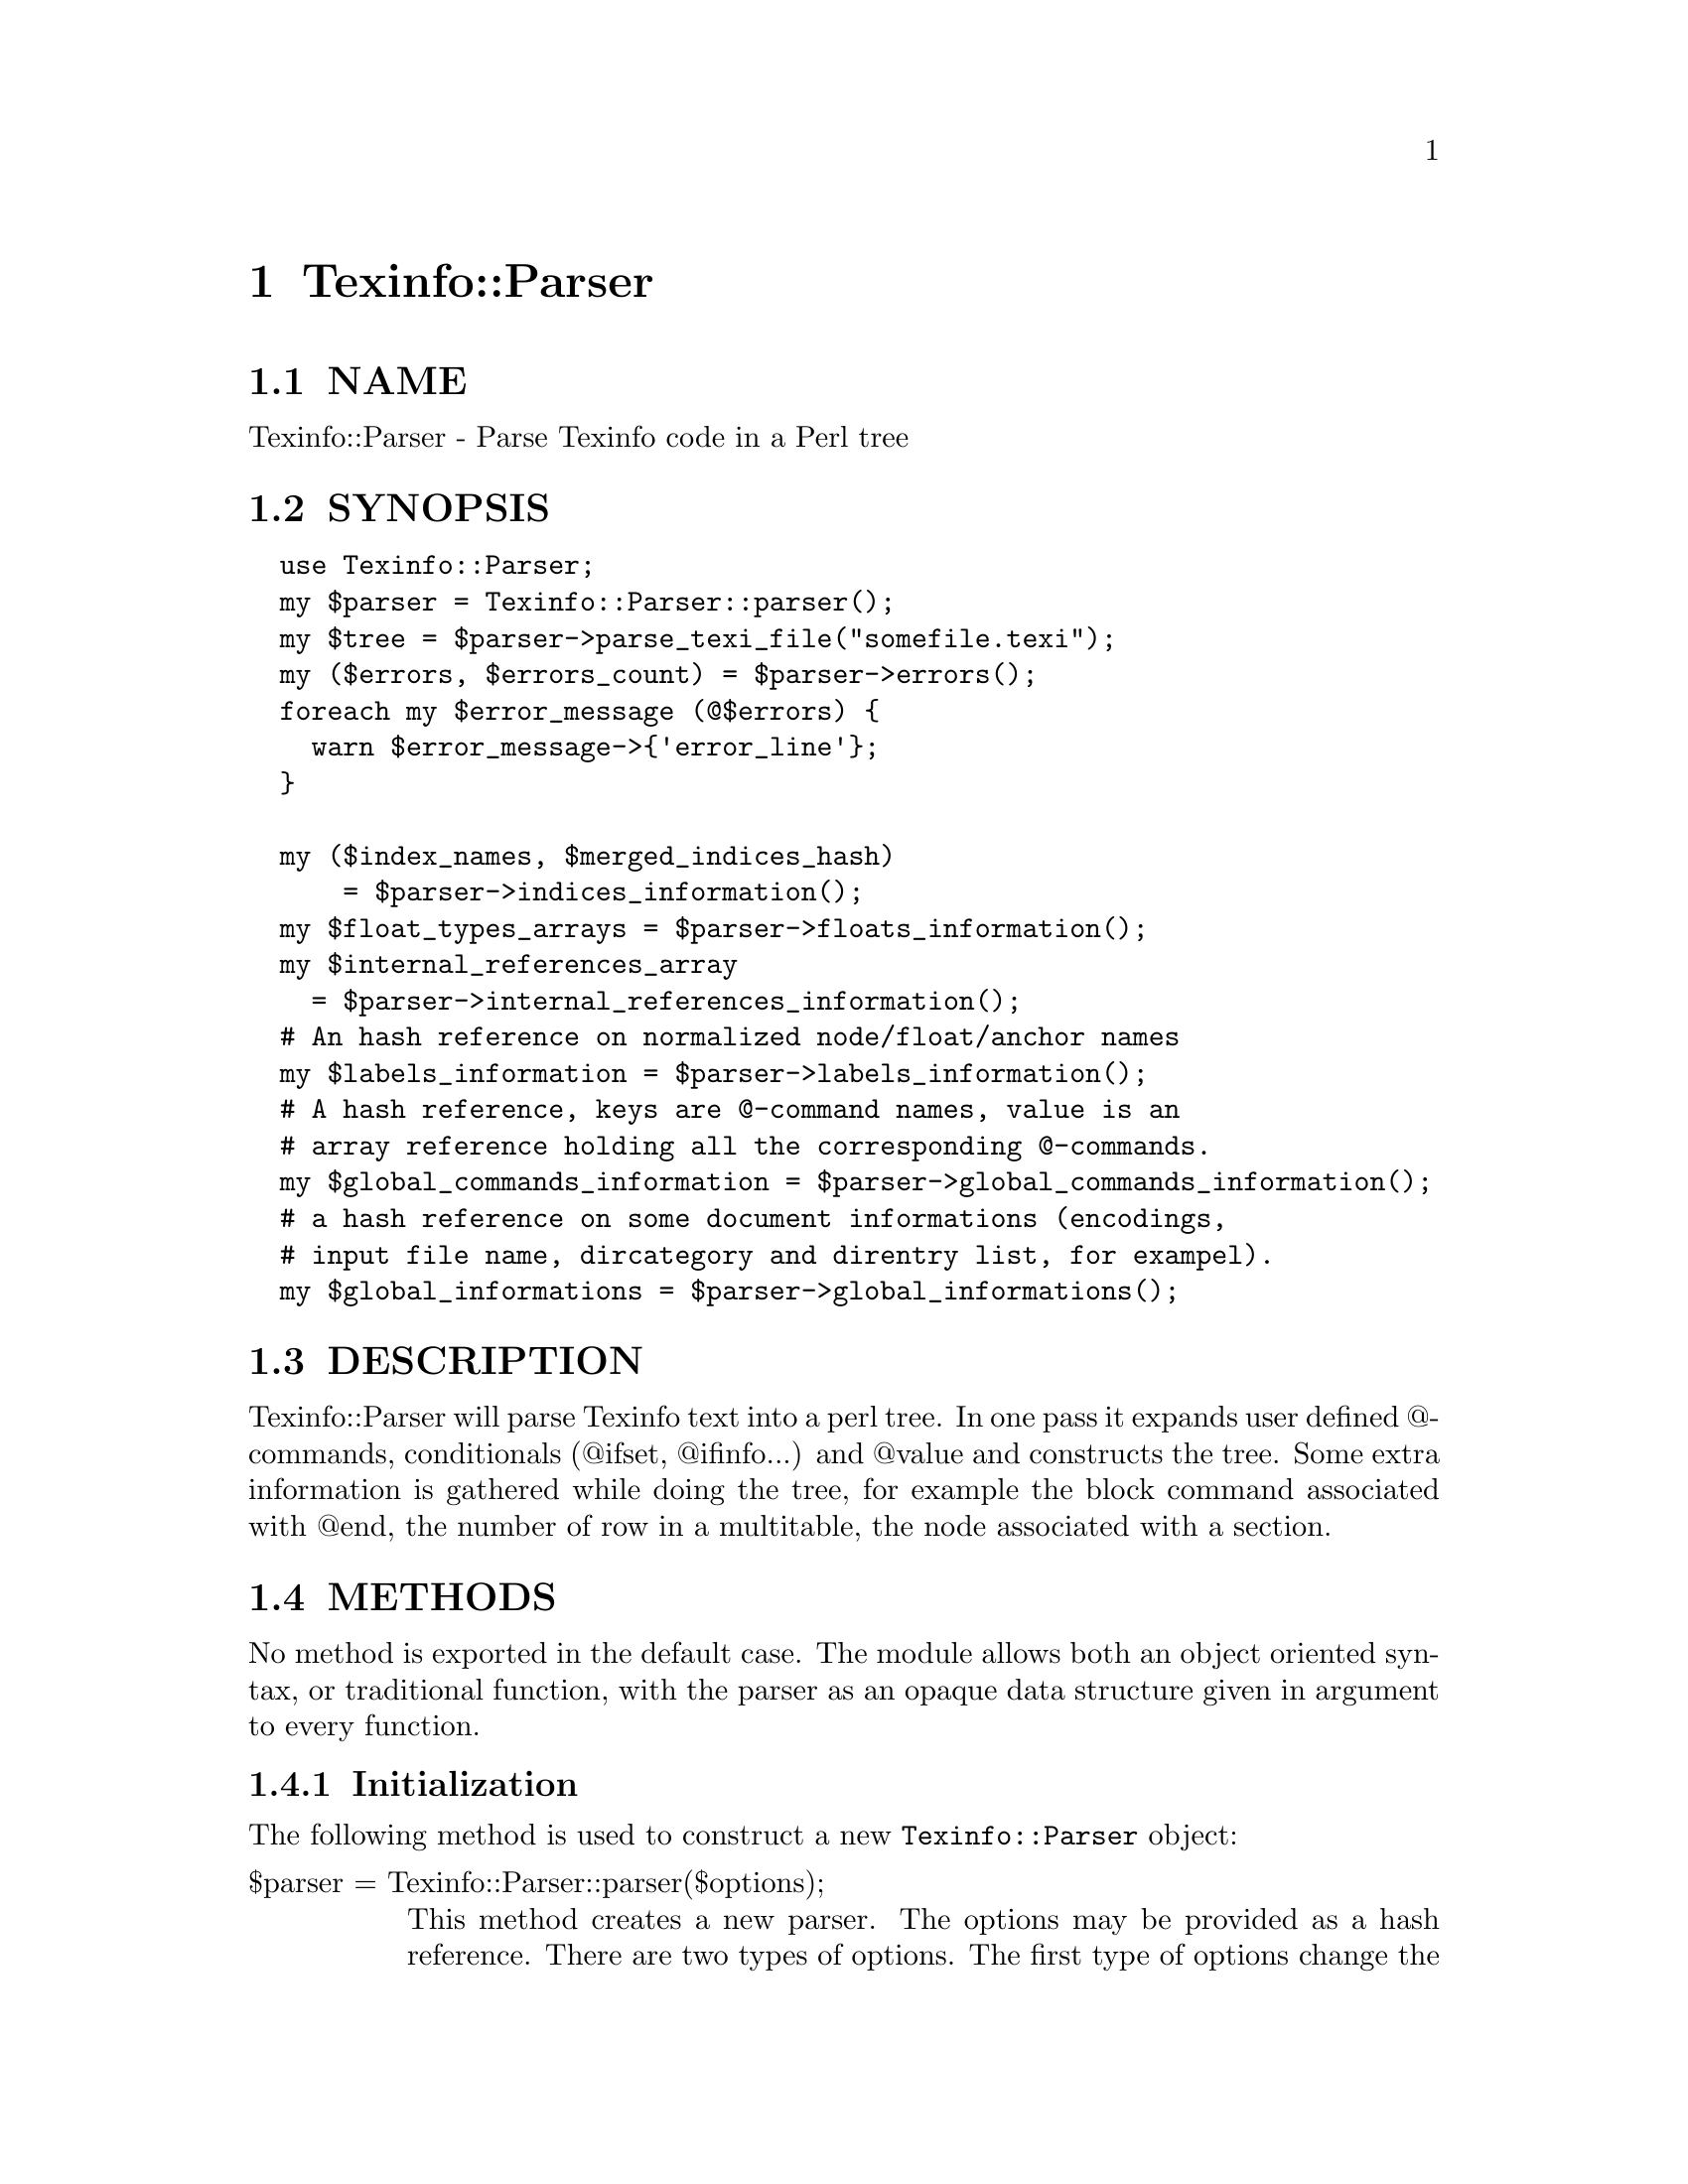 @node Texinfo::Parser
@chapter Texinfo::Parser

@menu
* Texinfo@asis{::}Parser NAME::
* Texinfo@asis{::}Parser SYNOPSIS::
* Texinfo@asis{::}Parser DESCRIPTION::
* Texinfo@asis{::}Parser METHODS::
* Texinfo@asis{::}Parser TEXINFO TREE::
* Texinfo@asis{::}Parser SEE ALSO::
* Texinfo@asis{::}Parser AUTHOR::
* Texinfo@asis{::}Parser COPYRIGHT AND LICENSE::
@end menu

@node Texinfo::Parser NAME
@section NAME

Texinfo::Parser - Parse Texinfo code in a Perl tree

@node Texinfo::Parser SYNOPSIS
@section SYNOPSIS

@verbatim
  use Texinfo::Parser;
  my $parser = Texinfo::Parser::parser();
  my $tree = $parser->parse_texi_file("somefile.texi");
  my ($errors, $errors_count) = $parser->errors();
  foreach my $error_message (@$errors) {
    warn $error_message->{'error_line'};
  }

  my ($index_names, $merged_indices_hash)
      = $parser->indices_information();
  my $float_types_arrays = $parser->floats_information();
  my $internal_references_array
    = $parser->internal_references_information();
  # An hash reference on normalized node/float/anchor names
  my $labels_information = $parser->labels_information();
  # A hash reference, keys are @-command names, value is an 
  # array reference holding all the corresponding @-commands.
  my $global_commands_information = $parser->global_commands_information();
  # a hash reference on some document informations (encodings, 
  # input file name, dircategory and direntry list, for exampel).
  my $global_informations = $parser->global_informations();
@end verbatim

@node Texinfo::Parser DESCRIPTION
@section DESCRIPTION

Texinfo::Parser will parse Texinfo text into a perl tree.  In one pass
it expands user defined @@-commands, conditionals (@@ifset, @@ifinfo...)
and @@value and constructs the tree.  Some extra information is gathered
while doing the tree, for example the block command associated with @@end,
the number of row in a multitable, the node associated with a section.

@node Texinfo::Parser METHODS
@section METHODS

No method is exported in the default case.  The module allows both
an object oriented syntax, or traditional function, with the parser
as an opaque data structure given in argument to every function.

@menu
* Texinfo@asis{::}Parser Initialization::
* Texinfo@asis{::}Parser Parsing Texinfo text::
* Texinfo@asis{::}Parser Getting informations on the document::
* Texinfo@asis{::}Parser Texinfo Parser options::
@end menu

@node Texinfo::Parser Initialization
@subsection Initialization

The following method is used to construct a new @code{Texinfo::Parser} object:

@table @asis
@item $parser = Texinfo::Parser::parser($options);
@anchor{Texinfo::Parser $parser = Texinfo::Parser::parser($options);}

This method creates a new parser.  The options may be provided as a hash
reference.  There are two types of options.  The first type of options
change the way the parser behave, they are described right here.  The 
other type of options allow to give to the parser some information as if 
it came from texinfo code, for example allow to set aliases (as with 
@code{@@alias}), values (as with @code{@@set}), merged indices (as with 
@code{@@synindex}).  These options are described below in @ref{Texinfo::Parser Texinfo Parser options,, Texinfo Parser options}.

@table @asis
@item expanded_formats
@anchor{Texinfo::Parser expanded_formats}

An array reference of the output formats for which @code{@@if@emph{FORMAT}} 
conditional blocks should be expanded.  Default is empty.

The raw block formats (within @code{@@html} blocks, for example) are 
always kept.

@item gettext
@anchor{Texinfo::Parser gettext}

If set, the function reference is used to translate error and warning
messages.  It takes a string as argument and returns a string.  The default 
function returns the error message as is.

@item GLOBAL_COMMANDS
@anchor{Texinfo::Parser GLOBAL_COMMANDS}

The associated value is a reference on an array.  All the commands in the
array are collected during parsing.  They are afterwards available 
through @ref{Texinfo::Parser $info = global_informations($parser), global_informations, global_informations}.

@item include_directories
@anchor{Texinfo::Parser include_directories}

An array reference of directories in which @code{@@include} files should be 
searched for.  Default contains the working directory, @file{.}.

@item INLINE_INSERTCOPYING
@anchor{Texinfo::Parser INLINE_INSERTCOPYING}

If set, @code{@@insertcopying} is replaced by the @code{@@copying} content as if
@code{@@insertcopying} was a user-defined macro.  In the default case, it is 
considered to be a simple @@-command and kept as is in the tree.

@item IGNORE_BEFORE_SETFILENAME
@anchor{Texinfo::Parser IGNORE_BEFORE_SETFILENAME}

If set, and @code{@@setfilename} exists, everything before @code{@@setfilename}
is put in a special container type, @@@code{preamble_before_setfilename}.
This option is set in the default case.

@item IGNORE_SPACE_AFTER_BRACED_COMMAND_NAME
@anchor{Texinfo::Parser IGNORE_SPACE_AFTER_BRACED_COMMAND_NAME}

If set, spaces after an @@-commande name that take braces are ignored.
Default on.

@item MACRO_BODY_IGNORES_LEADING_SPACE
@anchor{Texinfo::Parser MACRO_BODY_IGNORES_LEADING_SPACE}

If set, leading spaces are stripped from user defined macro bodies.

@item MAX_MACRO_CALL_NESTING
@anchor{Texinfo::Parser MAX_MACRO_CALL_NESTING}

Maximal number of nested user-defined macro calls.  Default is 100000.

@item SHOW_MENU
@anchor{Texinfo::Parser SHOW_MENU}

If false, no menu related error are reported.  Default is true.

@end table

@end table

@node Texinfo::Parser Parsing Texinfo text
@subsection Parsing Texinfo text

There are three methods that may be called to parse some Texinfo code,
@code{parse_texi_line} for a line, @code{parse_texi_text} for a text fragment, 
and @code{parse_texi_file} for a file.

For all those functions, if the @emph{$parser} argument is undef, a new 
parser object is generated to parse the line, otherwise the parser given 
in argument is used to parse into a tree.

When @code{parse_texi_text} is used, the resulting tree is rooted at 
a @code{root_line} type container.  Otherwise, the resulting tree should be 
rooted at a @code{text_root} type container if it do not contain nodes or 
sections, at a @code{document_root} type container otherwise.

@table @asis
@item $tree = parse_texi_line($parser, $text, $first_line_number, $file_name, $macro_name, $fixed_line_number)
@anchor{Texinfo::Parser $tree = parse_texi_line($parser@comma{} $text@comma{} $first_line_number@comma{} $file_name@comma{} $macro_name@comma{} $fixed_line_number)}

This function is used to parse a short fragment of Texinfo code.

@emph{$text} may be either an array reference of lines, or a text.

The other arguments are optional and allow to specify the position
information of the Texinfo code.  @emph{$first_line_number} is the line number
of the first text line.  @emph{$file_name} is the name of the file the
text comes from.  @emph{$macro} is for the user-defined macro name the text
is expanded from.  If @emph{$fixed_line_number} is set, the line number is
not increased for the different lines, as if the text was the expansion
of a macro.

@item $tree = parse_texi_text ($parser, $text, $line_numbers_specification, $file_name, $macro_name, $fixed_line_number)
@anchor{Texinfo::Parser $tree = parse_texi_text ($parser@comma{} $text@comma{} $line_numbers_specification@comma{} $file_name@comma{} $macro_name@comma{} $fixed_line_number)}

This function is used to parse some Texinfo text.

@emph{$text} may be either an array reference of lines, or a text.

The other arguments are optional and allow to specify the position
information of the Texinfo code.  There are two distinct cases for 
@emph{$line_numbers_specification}.  

@enumerate
@item If it is an array reference, it is considered to hold objects describing 
the position information of each text lines.

@item If @emph{$line_numbers_specification} is a scalar, it is the line number of 
the first text line.  In that case (like for @code{parse_texi_text}), 
@emph{$file_name} is the name of the file the text comes from.  
@emph{$macro} is for the user-defined macro name the text
is expanded from.  If @emph{$fixed_line_number} is set, the line number is
not increased for the different lines, as if the text was the expansion
of a macro.

@end enumerate

@item $tree = parse_texi_file($parser, $file_name)
@anchor{Texinfo::Parser $tree = parse_texi_file($parser@comma{} $file_name)}

The file with name @emph{$file_name} is considered to be a Texinfo file and
is parsed into a tree.

undef is returned if the file couldn't be read.

@end table

The errors collected during the tree parsing are available through the
@code{errors} method.  This method comes from @code{Texinfo::Report}, and is 
described in @ref{Texinfo::Report ($error_warnings_list@comma{} $error_count) = errors ($converter), errors, errors}.

@node Texinfo::Parser Getting informations on the document
@subsection Getting informations on the document

After parsing some informations about the Texinfo code that was processed
are available from the parser.

Some global informations is available through @code{global_informations}

@table @asis
@item $info = global_informations($parser)
@anchor{Texinfo::Parser $info = global_informations($parser)}

The @emph{$info} returned is a hash reference.  The possible keys are

@table @asis
@item input_file_name
@anchor{Texinfo::Parser input_file_name}

The name of the main Texinfo input file.

@item input_encoding_name
@anchor{Texinfo::Parser input_encoding_name}

@item input_perl_encoding
@anchor{Texinfo::Parser input_perl_encoding}

@code{input_encoding_name} string is the encoding name used for the 
Texinfo code.
@code{input_perl_encoding} string is a corresponding perl encoding name.

@item dircategory_direntry
@anchor{Texinfo::Parser dircategory_direntry}

An array of successive @code{@@dircategory} and @code{@@direntry} as they appear
in the document.

@item unassociated_menus
@anchor{Texinfo::Parser unassociated_menus}

An array of menus that are not associated with a node.

@end table

@end table

Some command lists are available, such that it is possible to go through
the corresponding tree elements without walking the tree.  They are
available through @code{global_commands_information}

@table @asis
@item $commands = global_commands_information($parser)
@anchor{Texinfo::Parser $commands = global_commands_information($parser)}

@emph{$commands} is an hash reference.  The keys are @@-command names.  The 
associated values are array references containing all the corresponding
tree elements.

@end table

All the @@-commands that have an associated label, that can be the
target of cross references, @code{@@node}, @code{@@anchor} and @code{@@float} with
label have a normalized name associated, constructed as described in the
@strong{HTML Xref} node in the Texinfo manual.  Those normalized labels and
the association with @@-commands is available through @code{labels_information}:

@table @asis
@item $labels_information = labels_information($parser)
@anchor{Texinfo::Parser $labels_information = labels_information($parser)}

@emph{$labels_information} is a hash reference whose keys are normalized
labels, and the associated value is the corresponding @@-command.

@end table

Information on @code{@@float} is also available, grouped by type of 
floats, each type correponding to potential @code{@@listoffloats}.
This information is available through the method @code{floats_information}.

@table @asis
@item $float_types = floats_information($parser)
@anchor{Texinfo::Parser $float_types = floats_information($parser)}

@emph{$float_types} is a hash reference whose keys are normalized float
types (the first float argument, or the @code{@@listoffloats} argument).
The normalization is the same than for node names. The value is the list
of float tree elements appearing in the texinfo document.

@end table

Internal references, that is, @@-commands that refers to node, anchors
or floats within the document are also available:

@table @asis
@item $internal_references_array = internal_references_information($parser);
@anchor{Texinfo::Parser $internal_references_array = internal_references_information($parser);}

The function returns a list of cross reference commands referring to
the same document.

@end table

Information about defined indices, merged indices and index entries is
also available through the @code{indices_information} method.

@table @asis
@item indices_information
@anchor{Texinfo::Parser indices_information}

@verbatim
  ($index_names, $merged_indices_hash)
    = indices_information($parser);
@end verbatim

The index names is a hash reference.  The keys are

@table @asis
@item in_code
@anchor{Texinfo::Parser in_code}

1 if the index entries should be formatted as code, 0 in the opposite case.

@item name
@anchor{Texinfo::Parser name}

The index name.

@item prefix
@anchor{Texinfo::Parser prefix}

An array reference of prefix associated to the index.

@item merged_in
@anchor{Texinfo::Parser merged_in}

In case the index is merged to another index, this key holds the name of 
the index the index is merged into.  It takes into account indirectly
merged indices.

@item contained_indices
@anchor{Texinfo::Parser contained_indices}

An hash reference holding names of indices that are merged to the index,
including itself.  It also contains indirectly merged indices.  This key 
is present even if the index is itself later merged to another index.

@item index_entries
@anchor{Texinfo::Parser index_entries}

An array reference containing index entry structures for index entries 
associated with the index.  The index entry could be associated to 
@@-commands like @code{@@cindex}, or @code{@@item} in @code{@@vtable}, or definition 
commands entries like @code{@@deffn}.

The keys of the index entry structures are

@table @asis
@item index_name
@anchor{Texinfo::Parser index_name}

The index name.

@item index_prefix
@anchor{Texinfo::Parser index_prefix}

The associated index prefix.

@item index_at_command
@anchor{Texinfo::Parser index_at_command}

The name of the @@-command associated with the index entry.

@item index_type_command
@anchor{Texinfo::Parser index_type_command}

The @@-command associated with the index entry allowing to 
find the index type.

@item content
@anchor{Texinfo::Parser content}

An array reference corresponding to the index entry content.

@item content_normalized
@anchor{Texinfo::Parser content_normalized}

An array reference corresponding to the index entry content, independent
of the current language.

@item command
@anchor{Texinfo::Parser command}

The element in the parsed tree associated with the @@-command holding the 
index entry.

@item node
@anchor{Texinfo::Parser node}

The node in the parsed tree containing the index entry.

@item number
@anchor{Texinfo::Parser number}

The number of the index entry.

@item region
@anchor{Texinfo::Parser region}

The region command (@code{@@copying}, @code{@@titlepage}) containing the index entry,
if it is in such an environement.

@end table

@end table

The following shows the references corresponding with the default indexes
@emph{cp} and @emph{fn}, the @emph{fn} index having its entries formatted as code and 
the indices corresponding to the following texinfo

@verbatim
  @defindex some
  @defcodeindex code

  $index_names = {'cp' => {'name' => 'cp', 'in_code' => 0, 
                                           'prefix' => ['c', 'cp']},
                  'fn' => {'name' => 'fn', 'in_code' => 1, 
                                           'prefix' => ['f', 'fn']},
                  'some' => {'in_code' => 0},
                  'code' => {'in_code' => 1}};
@end verbatim

If @code{name} is not set, it is set to the index name.  If @code{prefix} is 
not set, it is  set to an array containing the index name.

@emph{$merged_indices_hash} is a hash reference, the key is an index
name merged in the value.

@end table

@node Texinfo::Parser Texinfo Parser options
@subsection Texinfo Parser options

Setting those options is the same as seeing some Texinfo constructs in the 
document.

@table @asis
@item aliases
@anchor{Texinfo::Parser aliases}

A hash reference.  The key is a command name, the value is the alias, as
could be set by @code{@@alias}.

@item clickstyle
@anchor{Texinfo::Parser clickstyle}

A string, the command name associated with @code{@@clickstyle}.

@item documentlanguage
@anchor{Texinfo::Parser documentlanguage}

A string corresponding to a document language set by @code{@@documentlanguage}.

@item explained_commands
@anchor{Texinfo::Parser explained_commands}

A hash reference of explained commands (currently abbr or acronym).
The value is also a hash reference.  The key of this hash is a normalized
first argument of these commands, the value is a content array
corresponding to the explanation associated with this first argument.

For example giving as an option:

@verbatim
  'explained_commands' 
    => {'acronym' => {'EU' => [{'text' => 'European Union'}]} 
@end verbatim

is the same as having the following texinfo code in the document:

@verbatim
  @acronym{EU, European Union}
@end verbatim

@item INPUT_ENCODING_NAME
@anchor{Texinfo::Parser INPUT_ENCODING_NAME}

@item INPUT_PERL_ENCODING
@anchor{Texinfo::Parser INPUT_PERL_ENCODING}

@code{INPUT_ENCODING_NAME} string is the encoding name as set 
by @code{@@documentencoding}.
@code{INPUT_PERL_ENCODING} string is a corresponding perl encoding name.  
In general those two strings should be set simultaneously.

@item indices
@anchor{Texinfo::Parser indices}

If it is a hash reference, the keys are index names, the values are
index prefix hash references.  The index prefix hash reference values are
prefix, the value is set if the corresponding index entries should be
formatted as if in @code{@@code}.  An example is as @ref{Texinfo::Parser indices_information,, indices_information}.

If it is an array reference, it is a list of index names, as if they were
entered as

@verbatim
  @defindex name
@end verbatim

@item kbdinputstyle
@anchor{Texinfo::Parser kbdinputstyle}

A string, the @code{@@kbdinputstyle} style.

@item labels
@anchor{Texinfo::Parser labels}

A hash reference.  Keys are normalized node names as described in the
@strong{HTML Xref} node in the Texinfo manual.  Instead of a node, it may also
be a float label or an anchor name.  The value is the corresponding 
@@-command element in the tree.

@item macros
@anchor{Texinfo::Parser macros}

The associated hash reference has as key user-defined macro names.  The
value is the reference on a macro definition element as obtained by 
the Parser when parsing a @code{@@macro}.  For example

@verbatim
  @macro mymacro{arg}
  coucou \arg\ after arg
  @end macro
@end verbatim

Is associated to a macro definition element

@verbatim
  {'cmdname' => 'macro',
   'args' => [{'text' => 'mymacro', 'type' => 'macro_name'},
              {'text' => 'arg', 'type' => 'macro_arg}],
   'contents' => [{'text' => "coucou \arg\ after arg\n", 'type' => 'raw'}],
   'extra' => {'arg_line' => " mymacro{arg}\n",
               'macrobody' => "coucou \arg\ after arg\n"}}
@end verbatim

= item merged_indices

The associated hash reference holds merged indices information, each key 
is merged in the value.  Same as setting @code{@@synindex} or @code{syncodeindex}.

@item novalidate
@anchor{Texinfo::Parser novalidate}

If set, it is as if @code{@@novalidate} was set in the document.

@item sections_level
@anchor{Texinfo::Parser sections_level}

Modifier of the sections level.  Same as calling @code{@@lowersections} or
@code{@@raisesections}.

@item values
@anchor{Texinfo::Parser values}

A hash reference.  Keys are names, values are the corresponding values.
Same as values set by @code{@@set}.

@end table

@node Texinfo::Parser TEXINFO TREE
@section TEXINFO TREE

A Texinfo tree element (called element because node is overloaded in 
the Texinfo world) is an hash reference.  There are three main category
of tree element.  Tree elements associated with an @@-command have a 
@code{cmdname} key holding the @@-command name.  Tree element corresponding
to text fragments have a @code{text} key holding the corresponding text.
The last category corresponds to other containers (hereafter called 
containers).  In most case these containers have a @code{type} key holding 
their name.  Text fragments and @@-command elements may also have an 
associated type when such information is needed.

The children of @@-command or container elements are in the array
correponding with the @code{args} key or with the @code{contents} key.  The
@code{args} key is for arguments of @@-commands, in braces or on the @@-command
line.  @code{args} is also used for the elements of a menu entry, as a menu
entry is well structured with a limited number of arguments.  
The @code{contents} key array holds the contents of the texinfo 
code appearing within a block @@-command, within a container, 
within a @code{@@node} or sectioning @@-command.

Another important key for the elements is the @code{extra} key which is 
associated to a hash reference and holds all kinds of informations gathered
during the parsing and that may help with the conversion.

@menu
* Texinfo@asis{::}Parser Element keys::
* Texinfo@asis{::}Parser The containers and types::
* Texinfo@asis{::}Parser Information available in the extra key::
@end menu

@node Texinfo::Parser Element keys
@subsection Element keys

@table @asis
@item cmdname
@anchor{Texinfo::Parser cmdname}

The command name of @@-command elements.

@item text
@anchor{Texinfo::Parser text}

The text fragment of text elements.

@item type
@anchor{Texinfo::Parser type}

The type of the element.  For @code{@@verb} it is the delimiter.  But otherwise
it is the type of element considered as a container.  Frequent types 
encountered are @emph{paragraph} for a paragraph container, 
@emph{brace_command_arg} for the container holding the brace @@-commands 
contents, @emph{misc_line_arg} and @emph{block_line_arg} contain the arguments 
appearing on the line of @@-commands.  Text fragments may have a type to
give an information of the kind of text fragment, for example 
@code{empty_spaces_before_argument} is associated to spaces after a brace 
opening and before the argument.  Many @@-commands elements don't have
a type associated.

@item args
@anchor{Texinfo::Parser args}

Arguments in braces or on @@-command line, and the elements of a menu entry.

@item contents
@anchor{Texinfo::Parser contents}

The Texinfo appearing in the element.  For block commands, other 
containers, @code{@@node} and sectioning commands.

@item parent
@anchor{Texinfo::Parser parent}

The parent element.

@item line_nr
@anchor{Texinfo::Parser line_nr}

An hash reference corresponding to information on the location of the 
element in the Texinfo input manual.  It should only be available for 
@@-command elements, and only for @@-commands that are considered to be 
complex enough that the location in the document is needed, for example 
to prepare an error message.  

The keys of the line number hash references are

@table @asis
@item line_nr
@anchor{Texinfo::Parser line_nr 1}

The line number of the @@-command.

@item file_name
@anchor{Texinfo::Parser file_name}

The file name where @@-command appeared.

@item macro
@anchor{Texinfo::Parser macro}

The user macro name the @@-command is expanded from.

@end table

@item extra
@anchor{Texinfo::Parser extra}

A hash reference holding any additional information. 
See @ref{Texinfo::Parser Information available in the extra key,, Information available in the extra key}.

@end table

@node Texinfo::Parser The containers and types
@subsection The containers and types

Some types are associated with @@-commands.  As said above, for @code{@@verb} 
the type is the delimiter.  For a @code{@@value} command that is not 
expanded because there is no corresponding value set, the type is the 
value argument string.  

The following types also happen for @@-commands:

@table @asis
@item def_line
@anchor{Texinfo::Parser def_line}

This type may be associated with a definition command with a x form,
like @code{@@defunx}, @code{@@defvrx}.  For the form without x, the associated
@emph{def_line} is the first @code{contents} element.  It is described in more
details below.

@item command_as_argument
@anchor{Texinfo::Parser command_as_argument}

This is the type of a command given in argument of @code{@@itemize}, 
@code{@@table}, @code{@@vtable} or @code{@@ftable}.  For example in 

@verbatim
 @itemize @bullet
 @item item
 @end itemize
@end verbatim

the element corresponding with bullet has the following keys:

@verbatim
  'cmdname' => 'bullet'
  'type' => 'command_as_argument'
@end verbatim

The parent @@-command has an entry in extra for the @emph{command_as_argument}
element:

@verbatim
  'cmdname' => 'itemize'
  'extra => {'command_as_argument' => $command_element_as_argument}
@end verbatim

@item index_entry_command
@anchor{Texinfo::Parser index_entry_command}

This is the type of index entry command like @code{@@cindex}, and, more
importantly user defined index entry commands.  So for example if there
is 

@verbatim
 @defindex foo
  ...

 @fooindex index entry
@end verbatim

the @code{@@fooindex} @@-command element will have the @emph{index_entry_command}
type.

@item following_arg
@anchor{Texinfo::Parser following_arg}

This type is set for non alphabetic accent @@-commands that don't use brace 
but instead have their argument right after them, as

@verbatim
  @~n
@end verbatim

@item space_command_arg
@anchor{Texinfo::Parser space_command_arg}

This type is set for accent @@-commands that don't use brace but instead
have their argument after some space, as

@verbatim
  @ringaccent A
@end verbatim

@item definfoenclose_command
@anchor{Texinfo::Parser definfoenclose_command}

This type is set for an @@-command that is redefined by @code{@@definfoenclose}.
The beginning is in @code{@{'extra'@}->@{'begin'@}} and the end in 
@code{@{'extra'@}->@{'end'@}}.

@end table

The text elements may be associated to the following types:

@table @asis
@item empty_line
@anchor{Texinfo::Parser empty_line}

An empty line.

@item raw
@anchor{Texinfo::Parser raw}

Text in an environment where it should be kept as is (in @code{@@verbatim},
@code{@@verb}, @code{@@html}, @code{@@macro} body).

@item last_raw_newline
@anchor{Texinfo::Parser last_raw_newline}

The last end of line in a raw block (except for @code{@@verbatim}).

@item empty_line_after_command
@anchor{Texinfo::Parser empty_line_after_command}

@item empty_spaces_after_command
@anchor{Texinfo::Parser empty_spaces_after_command}

The text is spaces for @emph{empty_spaces_after_command} 
or spaces followed by a newline for 
@emph{empty_line_after_command}, appearing after a @@-command that 
takes an argument on the line or a block 
@@-commands.

@item spaces_at_end
@anchor{Texinfo::Parser spaces_at_end}

Space at the end of a @@-command line, at the end of some @@-commands
with braces or at the end of a bracketed content on a 
@code{@@multitable} line.

@item empty_space_at_end_def_bracketed
@anchor{Texinfo::Parser empty_space_at_end_def_bracketed}

Space at the end of a bracketed content on definition line.

@item space_at_end_block_command
@anchor{Texinfo::Parser space_at_end_block_command}

Space at the end of a block @@-command line.

@item empty_spaces_before_argument
@anchor{Texinfo::Parser empty_spaces_before_argument}

The text is spaces appearing after an opening brace of after a 
comma separated @@-command arguments.

@item empty_spaces_after_close_brace
@anchor{Texinfo::Parser empty_spaces_after_close_brace}

Spaces appearing after a closing brace, for some rare commands for which
this space should be ignorable (like @code{@@caption}).

@item empty_spaces_before_paragraph
@anchor{Texinfo::Parser empty_spaces_before_paragraph}

Space appearing before a paragraph beginning.

@item preamble_text
@anchor{Texinfo::Parser preamble_text}

Text appearing before real content, including the @code{\input texinfo.tex}. 

@item space_at_end_menu_node
@anchor{Texinfo::Parser space_at_end_menu_node}

@item after_description_line
@anchor{Texinfo::Parser after_description_line}

Space after a node in the menu entry, when there is no description,
and space appearing after the description line.

@end table

Other special types are described in the following.

@table @asis
@item text_root
@anchor{Texinfo::Parser text_root}

@item document_root
@anchor{Texinfo::Parser document_root}

@item root_line
@anchor{Texinfo::Parser root_line}

These types correspond to document roots.  @code{text_root} is the document
root when there is no @code{@@node} or sectioning command.  When
such a command appears, a new root container is used, @code{document_root},
and @code{text_root} becomes the first content of @code{document_root}.
@code{root_line} is the type of the root tree when parsing Texinfo line
fragments using @code{parse_texi_line}.

@item preamble
@anchor{Texinfo::Parser preamble}

This container holds the text appearing before the first content, including
the @code{\input texinfo.tex} line and following blank lines.

@item preamble_before_setfilename
@anchor{Texinfo::Parser preamble_before_setfilename}

This container holds everything that appears before @code{@@setfilename}
if @emph{IGNORE_BEFORE_SETFILENAME} parser option is set.

@item paragraph
@anchor{Texinfo::Parser paragraph}

A paragraph.

@item preformatted
@anchor{Texinfo::Parser preformatted}

Texinfo code within a format that is not filled.  Happens within some
block commands as @code{@@example}, but also in menu (in menu descriptions,
menu comments...).

@item brace_command_arg
@anchor{Texinfo::Parser brace_command_arg}

@item brace_command_context
@anchor{Texinfo::Parser brace_command_context}

@item block_line_arg
@anchor{Texinfo::Parser block_line_arg}

@item misc_line_arg
@anchor{Texinfo::Parser misc_line_arg}

Those containers are within @code{args} of @@-commands with braces for 
@emph{brace_command_arg}, @@-commands with braces that start a new context 
(@code{@@footnote}, @code{@@caption}, @code{@@math}) for @emph{brace_command_context}, 
block command argument on their line for @emph{block_line_arg} and 
other commands that take texinfo code as argument on their line 
(@code{@@settitle}, @code{@@node}, @code{@@section} and similar) for @emph{misc_line_arg}.
They hold the content of the command argument.

For example

@verbatim
 @code{in code}
@end verbatim

leads to

@verbatim
 {'cmdname' => 'code',
  'args' => [{'type' => 'brace_command_arg',
              'contents' => [{'text' => 'in code'}]}]}
@end verbatim

@item misc_arg
@anchor{Texinfo::Parser misc_arg}

Argument of @@-command taking specific textual arguments on the line.
For example @code{@@set}, @code{@@clickstyle}, @code{@@unmacro}, @code{@@comment}.
The argument is associated to the @emph{text} key.

@item menu_entry
@anchor{Texinfo::Parser menu_entry}

@item menu_entry_leading_text
@anchor{Texinfo::Parser menu_entry_leading_text}

@item menu_entry_name
@anchor{Texinfo::Parser menu_entry_name}

@item menu_entry_separator
@anchor{Texinfo::Parser menu_entry_separator}

@item menu_entry_node
@anchor{Texinfo::Parser menu_entry_node}

@item menu_entry_description
@anchor{Texinfo::Parser menu_entry_description}

A @emph{menu_entry} holds a full menu entry, like

@verbatim
  * node::    description.
@end verbatim

The different elements of the menu entry are directly in the 
@emph{menu_entry} @code{args} array reference.

@emph{menu_entry_leading_text} holds the star and following spaces. 
@emph{menu_entry_name} is the menu entry name (if present), @emph{menu_entry_node}
corresponds to the node in the menu entry, @emph{menu_entry_separator} holds
the text after the node and before the description, in most case
@code{::   }.  Last @emph{menu_entry_description} is for the description.

@item menu_comment
@anchor{Texinfo::Parser menu_comment}

The @emph{menu_comment} container holds what is between menu entries 
in menus.  For example in 

@verbatim
  @menu
  Menu title

  * entry::

  Between entries
  * other::
  @end menu
@end verbatim

Both 

@verbatim
  Menu title
@end verbatim

and

@verbatim
  Between entries
@end verbatim

will be in @emph{menu_comment}.

@item macro_name
@anchor{Texinfo::Parser macro_name}

@item macro_arg
@anchor{Texinfo::Parser macro_arg}

Taken from @code{@@macro} definition and put in the @code{args} key array of
the macro, @emph{macro_name} is the type of the text fragment corresponding 
to the macro name, @emph{macro_arg} is the type of the text fragments 
correponding to macro formal arguments.

@item before_item
@anchor{Texinfo::Parser before_item}

A container for content before the first @code{@@item} of block @@-commands
with items (@code{@@table}, @code{@@multitable}, @code{@@enumerate}...).

@item table_entry
@anchor{Texinfo::Parser table_entry}

@item table_term
@anchor{Texinfo::Parser table_term}

@item table_item
@anchor{Texinfo::Parser table_item}

@item inter_item
@anchor{Texinfo::Parser inter_item}

Those containers appear in @code{@@table}, @code{@@ftable} and @code{@@vtable}.
A @emph{table_entry} container contains @code{@@item} and @code{@@itemx} and
the text following the @code{@@item} and @code{@@itemx} entries.  A @emph{table_term}
container holds all the @code{@@item} and @code{@@itemx} of the @emph{table_entry}.
The @emph{table_item} container holds the content following the @emph{table_term}.
If there is some content before an @code{@@itemx} (normally only comments, 
empty lines or maybe index entriees are allowed), it will be in 
a container with type @emph{inter_item}. 

@item def_line
@anchor{Texinfo::Parser def_line 1}

@item def_item
@anchor{Texinfo::Parser def_item}

@item inter_def_item
@anchor{Texinfo::Parser inter_def_item}

The @emph{def_line} type is either associated with a container within a
definition command, or is the type of a definition command with a x
form, like @code{@@deffnx}.  It holds the definition line arguments.
The container with type @emph{def_item} holds the definition text content.
Content appearing before a definition command with a x form is in
an @emph{inter_def_item} container.

@item multitable_head
@anchor{Texinfo::Parser multitable_head}

@item multitable_body
@anchor{Texinfo::Parser multitable_body}

@item row
@anchor{Texinfo::Parser row}

In @code{@@multitable}, a @emph{multitable_head} container contains all the row
with @code{@@headitem}, while @emph{multitable_body} contains the rows associated 
with @code{@@item}.  A @emph{row} container contains the @code{@@item} and @@<tab> 
forming a row.

@item bracketed
@anchor{Texinfo::Parser bracketed}

This a special type containing content in brackets in the context
where they are valid, in @code{@@math}.

@item bracketed_def_content
@anchor{Texinfo::Parser bracketed_def_content}

Content in brackets on definition command lines.

@item bracketed_multitable_prototype
@anchor{Texinfo::Parser bracketed_multitable_prototype}

@item row_prototype
@anchor{Texinfo::Parser row_prototype}

On @code{@@multitable} line, content in brackets is in 
@emph{bracketed_multitable_prototype}, text not in brackets
is in @emph{row_prototype}.

@end table

@node Texinfo::Parser Information available in the extra key
@subsection Information available in the extra key

Some extra keys are available for more than one @@-command:

@table @asis
@item block_command_line_contents
@anchor{Texinfo::Parser block_command_line_contents}

@item brace_command_contents
@anchor{Texinfo::Parser brace_command_contents}

An array associated with block @@-commands or @@-commands with braces
taking more than one argument or with a simple text content
(@code{@@anchor}, @code{@@titlefont}, @code{@@dmn}).  Each of the element of the
array is either undef, if there is no argument at that place,
or an array reference holding the argument contents.

@item misc_content
@anchor{Texinfo::Parser misc_content}

The contents of an @@-command taking regular Texinfo code as
argument, like @code{@@sttitle} or @code{@@exdent}.

@item end_command
@anchor{Texinfo::Parser end_command}

The @code{@@end} associated to the block @@-command.

@item missing_argument
@anchor{Texinfo::Parser missing_argument}

Set for some @@-commands with line arguments and a missing argument.

@item invalid_nesting
@anchor{Texinfo::Parser invalid_nesting}

Set if the @@-command appears in a context it shouldn't appear in,
like a block @@-command on sectioning @@-command line.

@item arg_line
@anchor{Texinfo::Parser arg_line}

The string correspond to the line after the @@-command 
for @@-commands that have special arguments on their line,
and for @code{@@macro} line.

@item text_arg
@anchor{Texinfo::Parser text_arg}

The string correspond to the line after the @@-command for @@-commands 
that have an argument interpreted as simple text, like @code{@@setfilename},
@code{@@end} or @code{@@documentencoding}.

@item index_entry
@anchor{Texinfo::Parser index_entry}

The index entry information (described in @ref{Texinfo::Parser index_entries,, index_entries}
in details) is associated to @@-commands that have an associated
index entry.

@item misc_args
@anchor{Texinfo::Parser misc_args}

An array holding strings, the arguments of @@-commands taking simple
textual arguments as arguments, like @code{@@everyheadingmarks}, 
@code{@@frenchspacing}, @code{@@alias}, @code{@@synindex}, @code{@@columnfractions}.
Also filled for @code{@@set}, @code{@@clickstyle}, @code{@@unmacro} or @code{@@comment}
arguments.

@item spaces_after_command
@anchor{Texinfo::Parser spaces_after_command}

For @@-commands followed by spaces, a reference to the corresponding
text element.

@item spaces_before_argument
@anchor{Texinfo::Parser spaces_before_argument}

For @@-commands with opening brace followed by spaces held in a 
@code{empty_spaces_before_argument} element, a reference to that element.

@item spaces
@anchor{Texinfo::Parser spaces}

For accent commands consisting in letter only, like @code{@@ringaccent}
appearing like

@verbatim
 @ringaccent A
@end verbatim

there is a @emph{spaces} key which holds the spaces appearing between
the command and the argument.

@end table

Then there are extra keys specific of @@-commands or containers.

@table @asis
@item @code{@@macro}
@anchor{Texinfo::Parser @code{@@macro}}

@emph{invalid_syntax} is set if there was an error on the @code{@@macro}
line.  The key @emph{args_index} associates format arguments with
their index on the @@macro line formal arguments definition.
The @emph{macrobody} holds the @@macro body.  @emph{arg_line} holds the
line after @code{@@macro}.

@item @code{@@node}
@anchor{Texinfo::Parser @code{@@node}}

The arguments are in the @emph{nodes_manuals} array. Each
of the entry has a @emph{node_content} key for
an array holding the corresponding content, a @emph{manual_content}
if there is an associated external manual name, and @emph{normalized}
key for the normalized label, built as specified in the Texinfo manual
in the @strong{HTML Xref} node.

An @emph{associated_section} key holds the tree element of the 
sectioning command that follows the node.

@item @code{@@part}
@anchor{Texinfo::Parser @code{@@part}}

The next sectioning command is in @emph{part_associated_section}.

@item sectioning command
@anchor{Texinfo::Parser sectioning command}

The node preceding the command is in @emph{associated_node}.
The part preceding the command is in @emph{associated_part}.
If the level of the document was modified by @code{@@raisections}
or @code{@@lowersections}, the differential level is in @emph{sections_level}.

@item @code{@@float}
@anchor{Texinfo::Parser @code{@@float}}

@item @code{@@listoffloats}
@anchor{Texinfo::Parser @code{@@listoffloats}}

If float has a second argument, and for @code{@@listoffloats}
argument there is a @emph{type} key which is also a hash reference, 
with two keys. @emph{content} is an array holding the associated
contents, @emph{normalized} holds the normalized float type.

@emph{caption} and @emph{shortcaption} holds the corresponding 
tree elements for float.  The @code{@@caption} or @code{@@shortcaption}
have the float tree element stored in @emph{float}.

@item @code{@@float}
@anchor{Texinfo::Parser @code{@@float} 1}

@item @code{@@anchor}
@anchor{Texinfo::Parser @code{@@anchor}}

@@-Commands that are targets for cross references have a @emph{normalized}
key for the normalized label, built as specified in the Texinfo manual
in the @strong{HTML Xref} node.  There is also a @emph{node_content} key for
an array holding the corresponding content.

@code{@@anchor} also has @emph{region} set to the special region name if
in a special region (@code{@@copying}, @code{@@titlepage}).

@item @code{@@ref}
@anchor{Texinfo::Parser @code{@@ref}}

@item @code{@@xref}
@anchor{Texinfo::Parser @code{@@xref}}

@item @code{@@pxref}
@anchor{Texinfo::Parser @code{@@pxref}}

@item @code{@@inforef}
@anchor{Texinfo::Parser @code{@@inforef}}

The @emph{node_argument} entry holds a parsed node entry, like
the one appearing in the @emph{nodes_manuals} array for @code{@@node}.

@item @code{@@abbr}
@anchor{Texinfo::Parser @code{@@abbr}}

@item @code{@@acronym}
@anchor{Texinfo::Parser @code{@@acronym}}

The first argument normalized is in @emph{normalized}.  If there is no
second argument, but a second argument appeared previously for the
same first argument, the second argument content of the previous
command is stored in @emph{explanation_contents}.

@item definition command
@anchor{Texinfo::Parser definition command}

@emph{def_command} holds the command name, without x if it is
an x form of a definition command.
@emph{original_def_cmdname} is the original def command.

If it is an x form, it has @emph{not_after_command} set if not 
appearing after the definition command without x.

@item def_line
@anchor{Texinfo::Parser def_line 2}

The @emph{def_arg} extra key holds an array reference corresponding to
the parsed definition line argument.  Each of the the element of the
array is a two element array reference.  The first element is the type
which could be @emph{spaces} for a space, types specific of the 
definition, like @emph{category}, @emph{name}, @emph{class}, @emph{type}, and, at the
end, a mix of @emph{arg}, @emph{typearg}, @emph{delimiter} depending on the definition.
The second element is a hash reference holding the content of the 
type.

The @emph{def_parsed_hash} hash reference has as key the type specific
of the definition, and as value the corresponding content tree.

@item @code{@@multitable}
@anchor{Texinfo::Parser @code{@@multitable}}

The key @emph{max_columns} holds the maximal number of columns.  If there
are prototypes on the line they are in the array associated with 
@emph{prototypes}.  In that case, @emph{prototypes_line} also holds this 
information, and, in addition, keeps spaces with type @code{prototype_space}.  
If there is a @code{@@columnfractions} as argument, then the 
@emph{columnfractions} key is associated with the array of columnfractions
arguments, holding all the column fractions.

@item @code{@@enumerate}
@anchor{Texinfo::Parser @code{@@enumerate}}

The extra key @emph{enumerate_specification} contains the enumerate 
argument.

@item @code{@@itemize}
@anchor{Texinfo::Parser @code{@@itemize}}

@item @code{@@table}
@anchor{Texinfo::Parser @code{@@table}}

@item @code{@@vtable}
@anchor{Texinfo::Parser @code{@@vtable}}

@item @code{@@ftable}
@anchor{Texinfo::Parser @code{@@ftable}}

The @emph{command_as_argument} extra key points on the @@-command on
as argument on the @@-command line.

@item paragraph
@anchor{Texinfo::Parser paragraph 1}

The @emph{indent} or @emph{noindent} key value is set if the corresponding 
@@-commands are associated with that paragraph. 

@item @code{@@item} in @code{@@enumerate} or @code{@@itemize}
@anchor{Texinfo::Parser @code{@@item} in @code{@@enumerate} or @code{@@itemize}}

The @emph{item_number} extra key holds the number of this item.

@item @code{@@item} and @code{@@tab} in @code{@@multitable}
@anchor{Texinfo::Parser @code{@@item} and @code{@@tab} in @code{@@multitable}}

The @emph{cell_count} index key holds the index of the column of
the cell.

@item row
@anchor{Texinfo::Parser row 1}

The @emph{row_number} index key holds the index of the row in 
the @code{@@multitable}.

@item @code{@@author}
@anchor{Texinfo::Parser @code{@@author}}

If in a @code{@@titlepage}, the titlepage is in @emph{titlepage}, if in
@code{@@quotation} or @code{@@smallquotation}, the corresponding tree element
is in @emph{quotation}.

The author tree element is in the @emph{author} array of the @code{@@titlepage}
or the @code{@@quotation} or @code{@@smallquotation} it is associated with.

@item @@ifclear
@anchor{Texinfo::Parser @@ifclear}

@item @@ifset
@anchor{Texinfo::Parser @@ifset}

The original line is in @emph{line}.

@item @@end
@anchor{Texinfo::Parser @@end}

The textual argument is in @emph{command_argument}.
The corresponding @@-command is in @emph{command}.

@item @@documentencoding
@anchor{Texinfo::Parser @@documentencoding}

The argument, normalized is in @emph{input_encoding_name} if it is recognized.
The corresponding perl encoding name is in @emph{input_perl_encoding}.

@item @@click
@anchor{Texinfo::Parser @@click}

In @emph{clickstyle} there is the current clickstyle command.

@item kbd
@anchor{Texinfo::Parser kbd}

@emph{code} is set depending on the context and @code{@@kbdinputstyle}.

@item definfoenclose defined commands
@anchor{Texinfo::Parser definfoenclose defined commands}

@emph{begin} holds the string beginning the definfoenclose, 
@emph{end} holds the string ending the definfoenclose.

@item menu_entry
@anchor{Texinfo::Parser menu_entry 1}

The @emph{menu_entry_description} and @emph{menu_entry_name} keys
are associated with the corresponding tree elements. The
@emph{menu_entry_node} holds the parsed node entry, like
the one appearing in the @emph{nodes_manuals} array for @code{@@node}.

@item empty_line_after_command
@anchor{Texinfo::Parser empty_line_after_command 1}

The corresponding command is in @emph{command}.

@end table

@node Texinfo::Parser SEE ALSO
@section SEE ALSO

@url{http://www.gnu.org/s/texinfo/manual/texinfo/, Texinfo manual}

@node Texinfo::Parser AUTHOR
@section AUTHOR

Patrice Dumas, <pertusus@@free.fr>

@node Texinfo::Parser COPYRIGHT AND LICENSE
@section COPYRIGHT AND LICENSE

Copyright 2010, 2011, 2012 Free Software Foundation, Inc.

This library is free software; you can redistribute it and/or modify
it under the terms of the GNU General Public License as published by
the Free Software Foundation; either version 3 of the License,
or (at your option) any later version.

